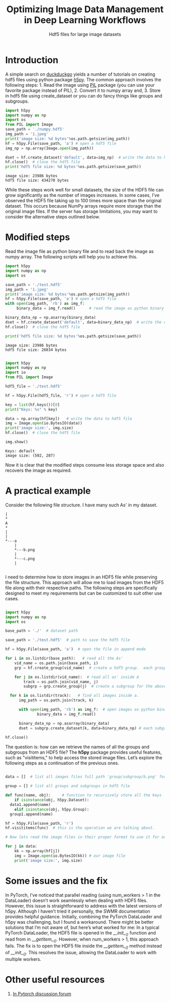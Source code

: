 #+HTML_HEAD: <link rel="stylesheet" type="text/css" href="style.css" />
#+OPTIONS: ^:nil
#+OPTIONS: num:nil
#+TITLE: Optimizing Image Data Management in Deep Learning Workflows
#+SUBTITLE: Hdf5 files for large image datasets

* Introduction

A simple search on [[https://duckduckgo.com/][duckduckgo]] yields a number of tutorials on creating hdf5 files using python package [[http://www.h5py.org/][h5py]]. The common approach involves the following steps: 1. Read the image using [[http://pythonware.com/products/pil/][PIL]] package (you can use your favorite package instead of PIL), 2. Convert it to numpy array and, 3. Store in hdf5 file using create_dataset or you can do fancy things like groups and subgroups.

#+BEGIN_SRC python :results output :exports both :eval no
  import h5py
  import numpy as np
  import os
  from PIL import Image
  save_path = './numpy.hdf5'
  img_path = '1.jpeg'
  print('image size: %d bytes'%os.path.getsize(img_path))
  hf = h5py.File(save_path, 'a') # open a hdf5 file
  img_np = np.array(Image.open(img_path))

  dset = hf.create_dataset('default', data=img_np)  # write the data to hdf5 file
  hf.close()  # close the hdf5 file
  print('hdf5 file size: %d bytes'%os.path.getsize(save_path))
#+END_SRC

#+RESULTS:
: image size: 23986 bytes
: hdf5 file size: 434270 bytes

While these steps work well for small datasets, the size of the HDF5 file can grow significantly as the number of images increases. In some cases, I’ve observed the HDF5 file taking up to 100 times more space than the original dataset. This occurs because NumPy arrays require more storage than the original image files. If the server has storage limitations, you may want to consider the alternative steps outlined below.

* Modified steps

   Read the image file as python binary file and  to read back the image as numpy array. The following scripts will help you to achieve this.
#+BEGIN_SRC python :results output :exports both :eval no
  import h5py
  import numpy as np
  import os

  save_path = './test.hdf5'
  img_path = '1.jpeg'
  print('image size: %d bytes'%os.path.getsize(img_path))
  hf = h5py.File(save_path, 'a') # open a hdf5 file
  with open(img_path, 'rb') as img_f:
       binary_data = img_f.read()      # read the image as python binary

  binary_data_np = np.asarray(binary_data)
  dset = hf.create_dataset('default', data=binary_data_np)  # write the data to hdf5 file
  hf.close()  # close the hdf5 file
  
  print('hdf5 file size: %d bytes'%os.path.getsize(save_path))
#+END_SRC

#+RESULTS:
: image size: 23986 bytes
: hdf5 file size: 26034 bytes



#+BEGIN_SRC python :results output :exports both :eval no
  
  import h5py
  import numpy as np
  import io
  from PIL import Image

  hdf5_file = './test.hdf5'

  hf = h5py.File(hdf5_file, 'r') # open a hdf5 file

  key = list(hf.keys())[0]
  print("Keys: %s" % key)

  data = np.array(hf[key])   # write the data to hdf5 file
  img = Image.open(io.BytesIO(data))
  print('image size:', img.size)
  hf.close()  # close the hdf5 file

  img.show()
#+END_SRC

#+RESULTS:
: Keys: default
: image size: (502, 287)

Now it is clear that the modified steps consume less storage space and also recovers the image as required.

* A practical example

Consider the following file structure. I  have many such As' in my dataset.

#+BEGIN_SRC ditaa :file tree.png :eval no
|
*
A
*
|
|
*---a
    |
    *---b.png
    |
    *---c.png
    |

#+END_SRC

#+RESULTS:
[[file:tree.png]]

I need to determine how to store images in an HDF5 file while preserving the file structure. This approach will allow me to load images from the HDF5 file along with their respective paths. The following steps are specifically designed to meet my requirements but can be customized to suit other use cases.

#+BEGIN_SRC python

  import h5py
  import numpy as np
  import os

  base_path = './'  # dataset path

  save_path = './test.hdf5'  # path to save the hdf5 file

  hf = h5py.File(save_path, 'a')  # open the file in append mode

  for i in os.listdir(base_path):   # read all the As'
      vid_name = os.path.join(base_path, i)
      grp = hf.create_group(vid_name)  # create a hdf5 group.  each group is one 'A'
      
      for j in os.listdir(vid_name):  # read all as' inside A
          track = os.path.join(vid_name, j)
          subgrp = grp.create_group(j)  # create a subgroup for the above created group. each small a is one subgroup

  	for k in os.listdir(track):   # find all images inside a.
  	    img_path = os.path.join(track, k)
              
  	    with open(img_path, 'rb') as img_f:  # open images as python binary
                binary_data = img_f.read()
                  
  	    binary_data_np = np.asarray(binary_data)
  	    dset = subgrp.create_dataset(k, data=binary_data_np) # each subgroup contains all the images.

  hf.close()

#+END_SRC

The question is: how can we retrieve the names of all the groups and subgroups from an HDF5 file? The *h5py* package provides useful features, such as "visititems," to help access the stored image files. Let’s explore the following steps as a continuation of the previous ones.

#+BEGIN_SRC python

  data = []  # list all images files full path 'group/subgroup/b.png' for e.g. ./A/a/b.png. These are basically keys to access our image data.

  group = [] # list all groups and subgroups in hdf5 file

  def func(name, obj):     # function to recursively store all the keys
      if isinstance(obj, h5py.Dataset):
  	data1.append(name)
      elif isinstance(obj, h5py.Group):
  	group1.append(name)

  hf = h5py.File(save_path, 'r')
  hf.visititems(func)  # this is the operation we are talking about.

  # Now lets read the image files in their proper format to use it for our training.

  for j in data:
      kk = np.array(hf[j])
      img = Image.open(io.BytesIO(kk)) # our image file
      print('image size:', img.size)
#+END_SRC

* Some issues and the fix

In PyTorch, I’ve noticed that parallel reading (using num_workers > 1 in the DataLoader) doesn’t work seamlessly when dealing with HDF5 files. However, this issue is straightforward to address with the latest versions of h5py. Although I haven’t tried it personally, the SWMR documentation provides helpful guidance. Initially, combining the PyTorch DataLoader and h5py was challenging, but I found a workaround. There might be better solutions that I’m not aware of, but here’s what worked for me: In a typical PyTorch DataLoader, the HDF5 file is opened in the /__init__()/ function and read from in /__getitem__()/. However, when num_workers > 1, this approach fails. The fix is to open the HDF5 file inside the /__getitem__()/ method instead of /__init__()/. This resolves the issue, allowing the DataLoader to work with multiple workers.

* Other useful resources

  1. [[https://discuss.pytorch.org/t/save-torch-tensors-as-hdf5/39556][In Pytorch discussion forum]]
